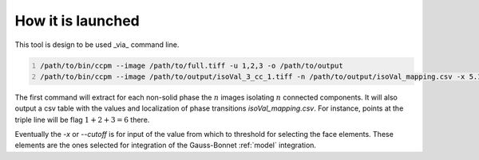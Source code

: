 .. _command:

How it is launched
=======================

This tool is design to be used _via_ command line.

.. code:: bash
    :number-lines:

    /path/to/bin/ccpm --image /path/to/full.tiff -u 1,2,3 -o /path/to/output
    /path/to/bin/ccpm --image /path/to/output/isoVal_3_cc_1.tiff -n /path/to/output/isoVal_mapping.csv -x 5.1 -o /path/to/output

The first command will extract for each non-solid phase the :math:`n` images isolating :math:`n` connected components.
It will also output a csv table with the values and localization of phase transitions `isoVal_mapping.csv`.
For instance, points at the triple line will be flag :math:`1+2+3=6` there.

Eventually the `-x` or `--cutoff` is for input of the value from which to threshold for selecting the face elements. These elements are the
ones selected for integration of the Gauss-Bonnet :ref:`model` integration.
